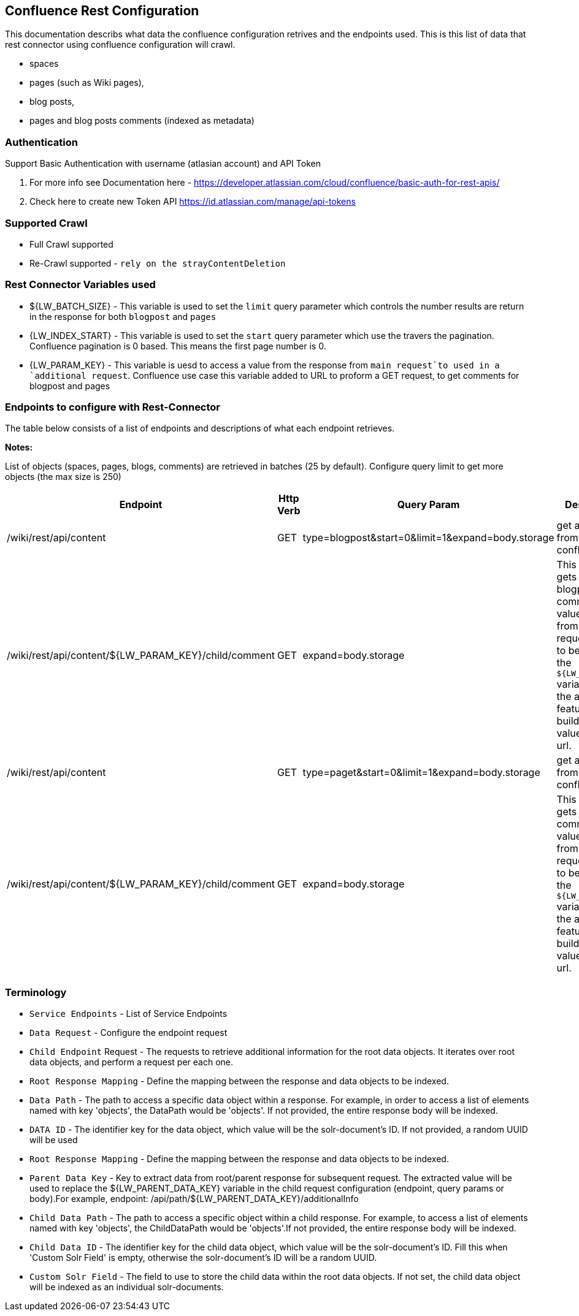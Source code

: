 Confluence Rest Configuration
----------------------------
This documentation describs what data the confluence configuration retrives and the endpoints used.
This is this list of data that rest connector using confluence configuration will crawl.

* spaces 
* pages (such as Wiki pages), 
* blog posts,  
* pages and blog posts comments (indexed as metadata) 

Authentication
~~~~~~~~~~~~~~~
Support Basic Authentication with username (atlasian account) and API Token

1. For more info see Documentation here - https://developer.atlassian.com/cloud/confluence/basic-auth-for-rest-apis/ 

2. Check here to create new Token API https://id.atlassian.com/manage/api-tokens


Supported Crawl
~~~~~~~~~~~~~~~
* Full Crawl supported
* Re-Crawl supported - `rely on the strayContentDeletion`


Rest Connector Variables used
~~~~~~~~~~~~~~~~~~~~~~~~~~~~~
* ${LW_BATCH_SIZE} - This variable is used to set the `limit` query parameter which controls the number results are return in the response for both `blogpost` and `pages`

* {LW_INDEX_START} - This variable  is used to set the `start` query parameter which use the travers the pagination. Confluence pagination is 0 based. This means the first page number is 0.

* {LW_PARAM_KEY} - This variable is uesd to access a value from the response from `main request`to used in a `additional request`. Confluence use case this variable added to URL to proform a GET request, to get comments for blogpost and pages


Endpoints to configure with Rest-Connector
~~~~~~~~~~~~~~~~~~~~~~~~~~~~~~~~~~~~~~~~~~
The table below consists of a list of endpoints and descriptions of what each endpoint retrieves.

*Notes:*

List of objects (spaces, pages, blogs, comments) are retrieved in batches (25 by default). Configure query limit to get more objects (the max size is 250)


[options="header"]
|=======================
|Endpoint|Http Verb |Query Param |Description |Request type
|/wiki/rest/api/content|GET    |type=blogpost&start=0&limit=1&expand=body.storage|get all blogpost from confluence|Data Request
|/wiki/rest/api/content/${LW_PARAM_KEY}/child/comment|GET|expand=body.storage|This endpoint gets all blogpost comment. The value of `id` from the main request needs to be assign to the `${LW_PARAM_KEY}` variable so that the addtional feature can build insert the value to the get url.  |Child Endpoint
|/wiki/rest/api/content | GET |type=paget&start=0&limit=1&expand=body.storage |get all pages from confluence |Data Request
|/wiki/rest/api/content/${LW_PARAM_KEY}/child/comment|GET|expand=body.storage|This endpoint gets all page comment. The value of `id` from the main request needs to be assign to the `${LW_PARAM_KEY}` variable so that the addtional feature can build insert the value to the get url.  |Child Endpoint
|=======================



Terminology
~~~~~~~~~~~~

* `Service Endpoints` - List of Service Endpoints
* `Data Request` - Configure the endpoint request
* `Child Endpoint` Request - The requests to retrieve additional information for the root data objects. It iterates over root data objects, and perform a request per each one.
* `Root Response Mapping` - Define the mapping between the response and data objects to be indexed.
* `Data Path` - The path to access a specific data object within a response. For example, in order to access a list of elements named with key 'objects', the DataPath would be 'objects'. If not provided, the entire response body will be indexed.
* `DATA ID` - The identifier key for the data object, which value will be the solr-document's ID. If not provided, a random UUID will be used

* `Root Response Mapping` - Define the mapping between the response and data objects to be indexed.
* `Parent Data Key` - Key to extract data from root/parent response for subsequent request. The extracted value will be used to replace the ${LW_PARENT_DATA_KEY} variable in the child request configuration (endpoint, query params or body).For example, endpoint: /api/path/${LW_PARENT_DATA_KEY}/additionalInfo

* `Child Data Path` - The path to access a specific object within a child response. For example, to access a list of elements named with key 'objects', the ChildDataPath would be 'objects'.If not provided, the entire response body will be indexed.

* `Child Data ID` - The identifier key for the child data object, which value will be the solr-document's ID. Fill this when 'Custom Solr Field' is empty, otherwise the solr-document's ID will be a random UUID.

* `Custom Solr Field` - The field to use to store the child data within the root data objects. If not set, the child data object will be indexed as an individual solr-documents.

